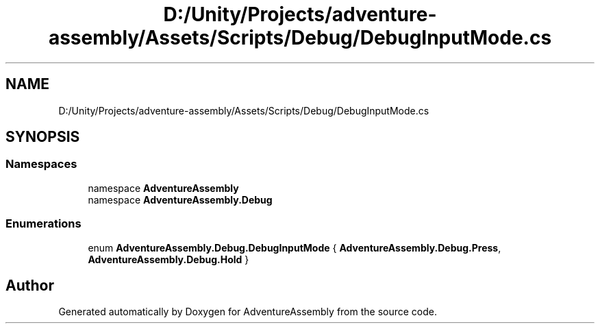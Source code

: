 .TH "D:/Unity/Projects/adventure-assembly/Assets/Scripts/Debug/DebugInputMode.cs" 3 "AdventureAssembly" \" -*- nroff -*-
.ad l
.nh
.SH NAME
D:/Unity/Projects/adventure-assembly/Assets/Scripts/Debug/DebugInputMode.cs
.SH SYNOPSIS
.br
.PP
.SS "Namespaces"

.in +1c
.ti -1c
.RI "namespace \fBAdventureAssembly\fP"
.br
.ti -1c
.RI "namespace \fBAdventureAssembly\&.Debug\fP"
.br
.in -1c
.SS "Enumerations"

.in +1c
.ti -1c
.RI "enum \fBAdventureAssembly\&.Debug\&.DebugInputMode\fP { \fBAdventureAssembly\&.Debug\&.Press\fP, \fBAdventureAssembly\&.Debug\&.Hold\fP }"
.br
.in -1c
.SH "Author"
.PP 
Generated automatically by Doxygen for AdventureAssembly from the source code\&.

